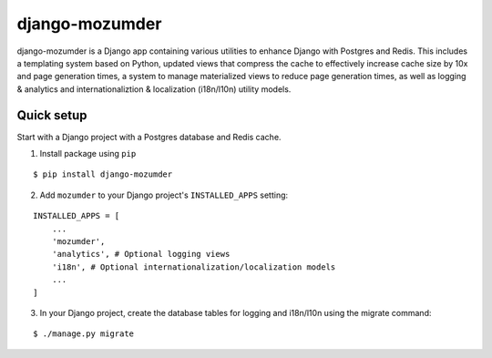===============
django-mozumder
===============

django-mozumder is a Django app containing various utilities to enhance Django with Postgres and Redis. This includes a templating system based on Python, updated views that compress the cache to effectively increase cache size by 10x and page generation times, a system to manage materialized views to reduce page generation times, as well as logging & analytics and internationaliztion & localization (i18n/l10n) utility models.

Quick setup
-----------

Start with a Django project with a Postgres database and Redis cache.

1. Install package using ``pip``

::

    $ pip install django-mozumder

2. Add ``mozumder`` to your Django project's ``INSTALLED_APPS`` setting:

::

    INSTALLED_APPS = [
        ...
        'mozumder',
        'analytics', # Optional logging views
        'i18n', # Optional internationalization/localization models
        ...
    ]

3. In your Django project, create the database tables for logging and i18n/l10n using the migrate command:

::

    $ ./manage.py migrate



